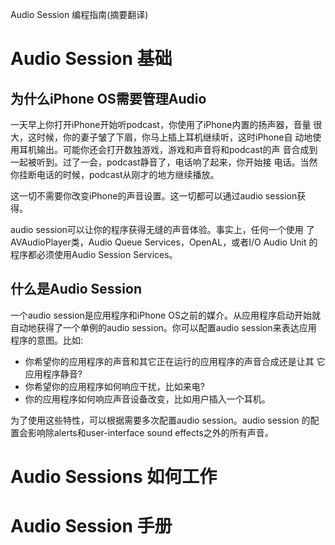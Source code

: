 Audio Session 编程指南(摘要翻译)

* Audio Session 基础

** 为什么iPhone OS需要管理Audio

   一天早上你打开iPhone开始听podcast，你使用了iPhone内置的扬声器，音量
   很大，这时候，你的妻子皱了下眉，你马上插上耳机继续听，这时iPhone自
   动地使用耳机输出。可能你还会打开数独游戏，游戏和声音将和podcast的声
   音合成到一起被听到。过了一会，podcast静音了，电话响了起来，你开始接
   电话。当然你挂断电话的时候，podcast从刚才的地方继续播放。

   这一切不需要你改变iPhone的声音设置。这一切都可以通过audio session获
   得。

   audio session可以让你的程序获得无缝的声音体验。事实上，任何一个使用
   了AVAudioPlayer类，Audio Queue Services，OpenAL，或者I/O Audio Unit
   的程序都必须使用Audio Session Services。

** 什么是Audio Session

   一个audio session是应用程序和iPhone OS之前的媒介。从应用程序启动开始就
   自动地获得了一个单例的audio session。你可以配置audio session来表达应用
   程序的意图。比如:

   - 你希望你的应用程序的声音和其它正在运行的应用程序的声音合成还是让其
     它应用程序静音?
   - 你希望你的应用程序如何响应干扰，比如来电?
   - 你的应用程序如何响应声音设备改变，比如用户插入一个耳机。

   为了使用这些特性，可以根据需要多次配置audio session。audio session
   的配置会影响除alerts和user-interface sound effects之外的所有声音。

* Audio Sessions 如何工作

* Audio Session 手册
